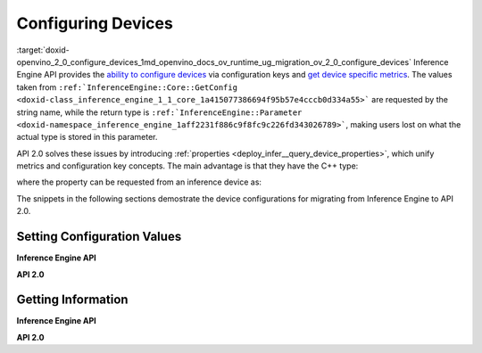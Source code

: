 .. index:: pair: page; Configuring Devices
.. _doxid-openvino_2_0_configure_devices:


Configuring Devices
===================

:target:`doxid-openvino_2_0_configure_devices_1md_openvino_docs_ov_runtime_ug_migration_ov_2_0_configure_devices` Inference Engine API provides the `ability to configure devices <https://docs.openvino.ai/2021.4/openvino_docs_IE_DG_InferenceEngine_QueryAPI.html>`__ via configuration keys and `get device specific metrics <https://docs.openvino.ai/2021.4/openvino_docs_IE_DG_InferenceEngine_QueryAPI.html#getmetric>`__. The values taken from ``:ref:`InferenceEngine::Core::GetConfig <doxid-class_inference_engine_1_1_core_1a415077386694f95b57e4cccb0d334a55>``` are requested by the string name, while the return type is ``:ref:`InferenceEngine::Parameter <doxid-namespace_inference_engine_1aff2231f886c9f8fc9c226fd343026789>```, making users lost on what the actual type is stored in this parameter.

API 2.0 solves these issues by introducing :ref:`properties <deploy_infer__query_device_properties>`, which unify metrics and configuration key concepts. The main advantage is that they have the C++ type:

.. ref-code-block:: cpp

	static constexpr Property<std::string> full_name{"FULL_DEVICE_NAME"};

where the property can be requested from an inference device as:

.. ref-code-block:: cpp

	// 'auto' is automatically deduced as std::string
	// since the type is stored in the property
	auto full_device_name = core.get_property("CPU", :ref:`ov::device::full_name <doxid-group__ov__runtime__cpp__prop__api_1gaabacd9ea113b966be7b53b1d70fd6f42>`);

The snippets in the following sections demostrate the device configurations for migrating from Inference Engine to API 2.0.

Setting Configuration Values
~~~~~~~~~~~~~~~~~~~~~~~~~~~~

**Inference Engine API**

.. raw:: html

   <div class='sphinxtabset'>







.. raw:: html

   <div class="sphinxtab" data-sphinxtab-value="C++">







.. raw:: html

   <div class='sphinxtabset'>







.. raw:: html

   <div class="sphinxtab" data-sphinxtab-value="Devices">





.. ref-code-block:: cpp

	core.SetConfig({ { :ref:`CONFIG_KEY <doxid-ie__plugin__config_8hpp_1aad09cfba062e8ec9fb7ab9383f656ec7>`(PERF_COUNT), :ref:`CONFIG_VALUE <doxid-ie__plugin__config_8hpp_1a2b1801501dc6436ffa1a9ed9c6333b40>`(:ref:`YES <doxid-namespace_inference_engine_1_1_plugin_config_params_1a42d48631fa3332ded8c776513e897bf3>`) } }, "CPU");

.. raw:: html

   </div>







.. raw:: html

   <div class="sphinxtab" data-sphinxtab-value="Model Loading">





.. ref-code-block:: cpp

	auto exec_network = core.LoadNetwork(:ref:`model <doxid-group__ov__runtime__cpp__prop__api_1ga461856fdfb6d7533dc53355aec9e9fad>`, "MULTI", {
	    { :ref:`MULTI_CONFIG_KEY <doxid-multi__device__config_8hpp_1aa887cd604b772a3a51ba73f9652ae6c4>`(DEVICE_PRIORITIES), "CPU, GPU" },
	    { :ref:`CONFIG_KEY <doxid-ie__plugin__config_8hpp_1aad09cfba062e8ec9fb7ab9383f656ec7>`(PERFORMANCE_HINT), :ref:`CONFIG_VALUE <doxid-ie__plugin__config_8hpp_1a2b1801501dc6436ffa1a9ed9c6333b40>`(:ref:`THROUGHPUT <doxid-namespace_inference_engine_1_1_plugin_config_params_1a0902fd7a7ca168b6a188daf4b75db92f>`) },
	    { :ref:`CONFIG_KEY <doxid-ie__plugin__config_8hpp_1aad09cfba062e8ec9fb7ab9383f656ec7>`(ENFORCE_BF16), :ref:`CONFIG_VALUE <doxid-ie__plugin__config_8hpp_1a2b1801501dc6436ffa1a9ed9c6333b40>`(:ref:`NO <doxid-namespace_inference_engine_1_1_plugin_config_params_1a3ceab5fe6f519a82b92c7a3794561c5f>`) } });

.. raw:: html

   </div>







.. raw:: html

   <div class="sphinxtab" data-sphinxtab-value="Execution">





.. ref-code-block:: cpp

	// turn CPU off for multi-device execution
	exec_network.SetConfig({ { :ref:`MULTI_CONFIG_KEY <doxid-multi__device__config_8hpp_1aa887cd604b772a3a51ba73f9652ae6c4>`(DEVICE_PRIORITIES), "GPU" } });

.. raw:: html

   </div>







.. raw:: html

   </div>







.. raw:: html

   </div>







.. raw:: html

   <div class="sphinxtab" data-sphinxtab-value="Python">







.. raw:: html

   <div class='sphinxtabset'>







.. raw:: html

   <div class="sphinxtab" data-sphinxtab-value="Devices">





.. ref-code-block:: cpp

	core.set_config({"PERF_COUNT": "YES"}, "CPU")

.. raw:: html

   </div>







.. raw:: html

   <div class="sphinxtab" data-sphinxtab-value="Model Loading">





.. ref-code-block:: cpp

	exec_network = core.load_network(net, "MULTI", {"DEVICE_PRIORITIES": "CPU, GPU",
	                                                "PERFORMANCE_HINT": "THROUGHPUT",
	                                                "ENFORCE_BF16": "NO"})

.. raw:: html

   </div>







.. raw:: html

   <div class="sphinxtab" data-sphinxtab-value="Execution">





.. ref-code-block:: cpp

	# turn CPU off for multi-device execution
	exec_network.set_config({"DEVICE_PRIORITIES": "GPU"})

.. raw:: html

   </div>







.. raw:: html

   </div>







.. raw:: html

   </div>







.. raw:: html

   </div>



**API 2.0**

.. raw:: html

   <div class='sphinxtabset'>







.. raw:: html

   <div class="sphinxtab" data-sphinxtab-value="C++">







.. raw:: html

   <div class='sphinxtabset'>







.. raw:: html

   <div class="sphinxtab" data-sphinxtab-value="Devices">





.. ref-code-block:: cpp

	core.set_property("CPU", :ref:`ov::enable_profiling <doxid-group__ov__runtime__cpp__prop__api_1gafc5bef2fc2b5cfb5a0709cfb04346438>`(true));

.. raw:: html

   </div>







.. raw:: html

   <div class="sphinxtab" data-sphinxtab-value="Model Loading">





.. ref-code-block:: cpp

	auto compiled_model = core.compile_model(:ref:`model <doxid-group__ov__runtime__cpp__prop__api_1ga461856fdfb6d7533dc53355aec9e9fad>`, "MULTI",
	    :ref:`ov::device::priorities <doxid-group__ov__runtime__cpp__prop__api_1gae88af90a18871677f39739cb0ef0101e>`("GPU", "CPU"),
	    :ref:`ov::hint::performance_mode <doxid-group__ov__runtime__cpp__prop__api_1ga2691fe27acc8aa1d1700ad40b6da3ba2>`(:ref:`ov::hint::PerformanceMode::THROUGHPUT <doxid-group__ov__runtime__cpp__prop__api_1gga032aa530efa40760b79af14913d48d73a50f9b1f40c078d242af7ec323ace44b3>`),
	    :ref:`ov::hint::inference_precision <doxid-group__ov__runtime__cpp__prop__api_1gad605a888f3c9b7598ab55023fbf44240>`(:ref:`ov::element::f32 <doxid-group__ov__element__cpp__api_1gadc8a5dda3244028a5c0b024897215d43>`));

.. raw:: html

   </div>







.. raw:: html

   <div class="sphinxtab" data-sphinxtab-value="Execution">





.. ref-code-block:: cpp

	// turn CPU off for multi-device execution
	compiled_model.set_property(:ref:`ov::device::priorities <doxid-group__ov__runtime__cpp__prop__api_1gae88af90a18871677f39739cb0ef0101e>`("GPU"));

.. raw:: html

   </div>







.. raw:: html

   </div>







.. raw:: html

   </div>







.. raw:: html

   <div class="sphinxtab" data-sphinxtab-value="Python">







.. raw:: html

   <div class='sphinxtabset'>







.. raw:: html

   <div class="sphinxtab" data-sphinxtab-value="Devices">





.. ref-code-block:: cpp

	core.set_property(device_name="CPU", properties={"PERF_COUNT": "YES"})

.. raw:: html

   </div>







.. raw:: html

   <div class="sphinxtab" data-sphinxtab-value="Model Loading">





.. ref-code-block:: cpp

	compiled_model = core.compile_model(model=model, device_name="MULTI", config=
	    {
	        "MULTI_DEVICE_PRIORITIES": "GPU,CPU",
	        "PERFORMANCE_HINT": "THROUGHPUT",
	        "INFERENCE_PRECISION_HINT": "f32"
	    })

.. raw:: html

   </div>







.. raw:: html

   <div class="sphinxtab" data-sphinxtab-value="Execution">





.. ref-code-block:: cpp

	# turn CPU off for multi-device execution
	compiled_model.set_property(properties={"MULTI_DEVICE_PRIORITIES": "GPU"})

.. raw:: html

   </div>







.. raw:: html

   </div>







.. raw:: html

   </div>







.. raw:: html

   </div>





Getting Information
~~~~~~~~~~~~~~~~~~~

**Inference Engine API**

.. raw:: html

   <div class='sphinxtabset'>







.. raw:: html

   <div class="sphinxtab" data-sphinxtab-value="C++">







.. raw:: html

   <div class='sphinxtabset'>







.. raw:: html

   <div class="sphinxtab" data-sphinxtab-value="Device Configuration">





.. ref-code-block:: cpp

	// a user has to parse std::string after
	auto :ref:`num_streams <doxid-group__ov__runtime__cpp__prop__api_1ga6c63a0223565f650475450fdb466bc0c>` = core.GetConfig("CPU", :ref:`CONFIG_KEY <doxid-ie__plugin__config_8hpp_1aad09cfba062e8ec9fb7ab9383f656ec7>`(CPU_THROUGHPUT_STREAMS)).as<std::string>();

.. raw:: html

   </div>







.. raw:: html

   <div class="sphinxtab" data-sphinxtab-value="Device metrics">





.. ref-code-block:: cpp

	auto full_device_name = core.GetMetric("CPU", :ref:`METRIC_KEY <doxid-ie__plugin__config_8hpp_1a69d0efa20c5b2bec020a706279f0c7be>`(FULL_DEVICE_NAME)).as<std::string>();

.. raw:: html

   </div>







.. raw:: html

   <div class="sphinxtab" data-sphinxtab-value="Execution config">





.. ref-code-block:: cpp

	std::string perf_model = exec_network.GetConfig(:ref:`CONFIG_KEY <doxid-ie__plugin__config_8hpp_1aad09cfba062e8ec9fb7ab9383f656ec7>`(PERFORMANCE_HINT)).as<std::string>();

.. raw:: html

   </div>







.. raw:: html

   <div class="sphinxtab" data-sphinxtab-value="Execution metrics">





.. ref-code-block:: cpp

	auto nireq = exec_network.GetMetric(:ref:`EXEC_NETWORK_METRIC_KEY <doxid-ie__plugin__config_8hpp_1adb48efa632ae9bacfa86b8a3a0d9541e>`(OPTIMAL_NUMBER_OF_INFER_REQUESTS)).as<uint32_t>();

.. raw:: html

   </div>







.. raw:: html

   </div>







.. raw:: html

   </div>







.. raw:: html

   <div class="sphinxtab" data-sphinxtab-value="Python">







.. raw:: html

   <div class='sphinxtabset'>







.. raw:: html

   <div class="sphinxtab" data-sphinxtab-value="Device Configuration">





.. ref-code-block:: cpp

	num_streams = core.get_config("CPU", "CPU_THROUGHPUT_STREAMS")

.. raw:: html

   </div>







.. raw:: html

   <div class="sphinxtab" data-sphinxtab-value="Device metrics">





.. ref-code-block:: cpp

	full_device_name = core.get_metric("CPU", "FULL_DEVICE_NAME")

.. raw:: html

   </div>







.. raw:: html

   <div class="sphinxtab" data-sphinxtab-value="Execution config">





.. ref-code-block:: cpp

	perf_hint = exec_network.get_config("PERFORMANCE_HINT")

.. raw:: html

   </div>







.. raw:: html

   <div class="sphinxtab" data-sphinxtab-value="Execution metrics">





.. ref-code-block:: cpp

	nireq = exec_network.get_metric("OPTIMAL_NUMBER_OF_INFER_REQUESTS")

.. raw:: html

   </div>







.. raw:: html

   </div>







.. raw:: html

   </div>







.. raw:: html

   </div>



**API 2.0**

.. raw:: html

   <div class='sphinxtabset'>







.. raw:: html

   <div class="sphinxtab" data-sphinxtab-value="C++">







.. raw:: html

   <div class='sphinxtabset'>







.. raw:: html

   <div class="sphinxtab" data-sphinxtab-value="Device Configuration">





.. ref-code-block:: cpp

	// 'auto' is automatically deduced as ov::streams::Num
	// since the type is stored in the property
	auto :ref:`num_streams <doxid-group__ov__runtime__cpp__prop__api_1ga6c63a0223565f650475450fdb466bc0c>` = core.get_property("CPU", :ref:`ov::streams::num <doxid-group__ov__runtime__cpp__prop__api_1gaeeef815df8212c810bfa11a3f0bd8300>`);

.. raw:: html

   </div>







.. raw:: html

   <div class="sphinxtab" data-sphinxtab-value="Device metrics">





.. ref-code-block:: cpp

	// 'auto' is automatically deduced as std::string
	// since the type is stored in the property
	auto full_device_name = core.get_property("CPU", :ref:`ov::device::full_name <doxid-group__ov__runtime__cpp__prop__api_1gaabacd9ea113b966be7b53b1d70fd6f42>`);

.. raw:: html

   </div>







.. raw:: html

   <div class="sphinxtab" data-sphinxtab-value="Execution config">





.. ref-code-block:: cpp

	:ref:`ov::hint::PerformanceMode <doxid-group__ov__runtime__cpp__prop__api_1ga032aa530efa40760b79af14913d48d73>` perf_mode = compiled_model.get_property(:ref:`ov::hint::performance_mode <doxid-group__ov__runtime__cpp__prop__api_1ga2691fe27acc8aa1d1700ad40b6da3ba2>`);

.. raw:: html

   </div>







.. raw:: html

   <div class="sphinxtab" data-sphinxtab-value="Execution metrics">





.. ref-code-block:: cpp

	// 'auto' is deduced to 'uint32_t'
	auto nireq = compiled_model.get_property(:ref:`ov::optimal_number_of_infer_requests <doxid-group__ov__runtime__cpp__prop__api_1ga087c6da667f7c3d8374aec5f6cbba027>`);

.. raw:: html

   </div>







.. raw:: html

   </div>







.. raw:: html

   </div>







.. raw:: html

   <div class="sphinxtab" data-sphinxtab-value="Python">







.. raw:: html

   <div class='sphinxtabset'>







.. raw:: html

   <div class="sphinxtab" data-sphinxtab-value="Device Configuration">





.. ref-code-block:: cpp

	num_streams = core.get_property("CPU", "NUM_STREAMS")

.. raw:: html

   </div>







.. raw:: html

   <div class="sphinxtab" data-sphinxtab-value="Device metrics">





.. ref-code-block:: cpp

	full_device_name = core.get_property("CPU", "FULL_DEVICE_NAME")

.. raw:: html

   </div>







.. raw:: html

   <div class="sphinxtab" data-sphinxtab-value="Execution config">





.. ref-code-block:: cpp

	perf_mode = compiled_model.get_property("PERFORMANCE_HINT")

.. raw:: html

   </div>







.. raw:: html

   <div class="sphinxtab" data-sphinxtab-value="Execution metrics">





.. ref-code-block:: cpp

	nireq = compiled_model.get_property("OPTIMAL_NUMBER_OF_INFER_REQUESTS")

.. raw:: html

   </div>







.. raw:: html

   </div>







.. raw:: html

   </div>







.. raw:: html

   </div>

